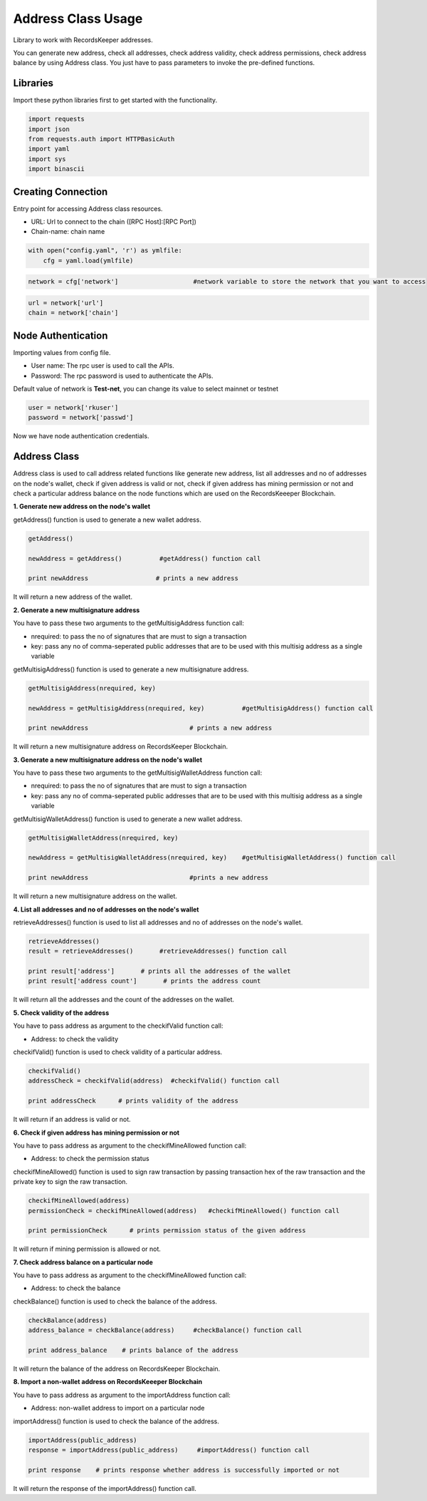 ====================
Address Class Usage
====================

Library to work with RecordsKeeper addresses.

You can generate new address, check all addresses, check address validity, check address permissions, check address balance
by using Address class. You just have to pass parameters to invoke the pre-defined functions.

Libraries
---------

Import these python libraries first to get started with the functionality.

.. code-block:: python

    import requests
    import json
    from requests.auth import HTTPBasicAuth
    import yaml
    import sys
    import binascii


Creating Connection
-------------------

Entry point for accessing Address class resources.

* URL: Url to connect to the chain ([RPC Host]:[RPC Port])
* Chain-name: chain name

.. code-block:: python
    
    with open("config.yaml", 'r') as ymlfile:
        cfg = yaml.load(ymlfile)

.. code-block:: python

    network = cfg['network']                    #network variable to store the network that you want to access


.. code-block:: python 

    url = network['url']
    chain = network['chain']


Node Authentication
-------------------

Importing values from config file.

* User name: The rpc user is used to call the APIs.
* Password: The rpc password is used to authenticate the APIs.

Default value of network is **Test-net**, you can change its value to select mainnet or testnet

.. code-block:: python
    
    user = network['rkuser']
    password = network['passwd']

Now we have node authentication credentials.

Address Class
-------------

.. class:: Address

Address class is used to call address related functions like generate new address, list all addresses and no of addresses on the node's wallet, check if given address is valid or not, check if given address has mining permission or not and check a particular address balance on the node functions which are used on the RecordsKeeeper Blockchain. 


**1. Generate new address on the node's wallet**

getAddress() function is used to generate a new wallet address.

.. code-block:: python

    getAddress()  

    newAddress = getAddress()          #getAddress() function call   

    print newAddress                  # prints a new address

It will return a new address of the wallet.


**2. Generate a new multisignature address**

You have to pass these two arguments to the getMultisigAddress function call:

* nrequired: to pass the no of signatures that are must to sign a transaction
* key: pass any no of comma-seperated public addresses that are to be used with this multisig address as a single variable 

getMultisigAddress() function is used to generate a new multisignature address.

.. code-block:: python

    getMultisigAddress(nrequired, key)  

    newAddress = getMultisigAddress(nrequired, key)          #getMultisigAddress() function call   

    print newAddress                           # prints a new address

It will return a new multisignature address on RecordsKeeper Blockchain.


**3. Generate a new multisignature address on the node's wallet**

You have to pass these two arguments to the getMultisigWalletAddress function call:

* nrequired: to pass the no of signatures that are must to sign a transaction
* key: pass any no of comma-seperated public addresses that are to be used with this multisig address as a single variable

getMultisigWalletAddress() function is used to generate a new wallet address.

.. code-block:: python

    getMultisigWalletAddress(nrequired, key)  

    newAddress = getMultisigWalletAddress(nrequired, key)    #getMultisigWalletAddress() function call   

    print newAddress                           #prints a new address

It will return a new multisignature address on the wallet.


**4. List all addresses and no of addresses on the node's wallet**

retrieveAddresses() function is used to list all addresses and no of addresses on the node's wallet.

.. code-block:: python

    retrieveAddresses()  
    result = retrieveAddresses()       #retrieveAddresses() function call
  
    print result['address']       # prints all the addresses of the wallet
    print result['address count']       # prints the address count

It will return all the addresses and the count of the addresses on the wallet.


**5. Check validity of the address**

You have to pass address as argument to the checkifValid function call:

* Address: to check the validity

checkifValid() function is used to check validity of a particular address. 

.. code-block:: python

    checkifValid()  
    addressCheck = checkifValid(address)  #checkifValid() function call 
  
    print addressCheck      # prints validity of the address

It will return if an address is valid or not.


**6. Check if given address has mining permission or not**

You have to pass address as argument to the checkifMineAllowed function call:

* Address: to check the permission status

checkifMineAllowed() function is used to sign raw transaction by passing transaction hex of the raw transaction and the private key to sign the raw transaction. 

.. code-block:: python

    checkifMineAllowed(address) 
    permissionCheck = checkifMineAllowed(address)   #checkifMineAllowed() function call
    
    print permissionCheck      # prints permission status of the given address

It will return if mining permission is allowed or not.


**7. Check address balance on a particular node**

You have to pass address as argument to the checkifMineAllowed function call:

* Address: to check the balance

checkBalance() function is used to check the balance of the address. 

.. code-block:: python

    checkBalance(address)
    address_balance = checkBalance(address)     #checkBalance() function call
  
    print address_balance    # prints balance of the address

It will return the balance of the address on RecordsKeeper Blockchain.


**8. Import a non-wallet address on RecordsKeeeper Blockchain**

You have to pass address as argument to the importAddress function call:

* Address: non-wallet address to import on a particular node

importAddress() function is used to check the balance of the address. 

.. code-block:: python

    importAddress(public_address)
    response = importAddress(public_address)     #importAddress() function call
  
    print response    # prints response whether address is successfully imported or not

It will return the response of the importAddress() function call.
